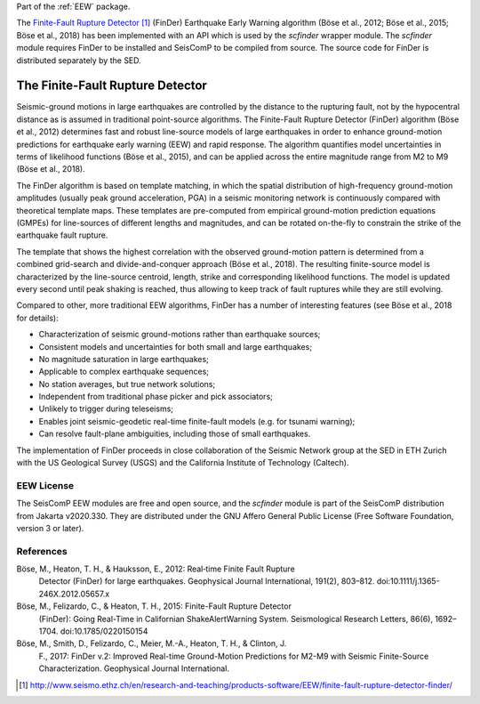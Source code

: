 Part of the :ref:`EEW` package.

The `Finite-Fault Rupture Detector`_ (FinDer) Earthquake Early Warning algorithm
(Böse et al., 2012; Böse et al., 2015; Böse et al., 2018) has been implemented
with an API which is used by the *scfinder* wrapper module. The *scfinder*
module requires FinDer to be installed and SeisComP to be compiled from
source. The source code for FinDer is distributed separately by the SED.


The Finite-Fault Rupture Detector
---------------------------------

Seismic-ground motions in large earthquakes are controlled by the distance to
the rupturing fault, not by the hypocentral distance as is assumed in
traditional point-source algorithms. The Finite-Fault Rupture Detector (FinDer)
algorithm (Böse et al., 2012) determines fast and robust line-source models of
large earthquakes in order to enhance ground-motion predictions for earthquake
early warning (EEW) and rapid response. The algorithm quantifies model
uncertainties in terms of likelihood functions (Böse et al., 2015), and can be
applied across the entire magnitude range from M2 to M9 (Böse et al., 2018).

The FinDer algorithm is based on template matching, in which the spatial
distribution of high-frequency ground-motion amplitudes (usually peak ground
acceleration, PGA) in a seismic monitoring network is continuously compared
with theoretical template maps. These templates are pre-computed from empirical
ground-motion prediction equations (GMPEs) for line-sources of different
lengths and magnitudes, and can be rotated on-the-fly to constrain the strike of
the earthquake fault rupture.

The template that shows the highest correlation with the observed ground-motion
pattern is determined from a combined grid-search and divide-and-conquer
approach (Böse et al., 2018). The resulting finite-source model is characterized
by the line-source centroid, length, strike and corresponding likelihood
functions. The model is updated every second until peak shaking is reached, thus
allowing to keep track of fault ruptures while they are still evolving.

Compared to other, more traditional EEW algorithms, FinDer has a number of
interesting features (see Böse et al., 2018 for details):

- Characterization of seismic ground-motions rather than earthquake sources;
- Consistent models and uncertainties for both small and large earthquakes;
- No magnitude saturation in large earthquakes;
- Applicable to complex earthquake sequences;
- No station averages, but true network solutions;
- Independent from traditional phase picker and pick associators;
- Unlikely to trigger during teleseisms;
- Enables joint seismic-geodetic real-time finite-fault models (e.g. for tsunami warning);
- Can resolve fault-plane ambiguities, including those of small earthquakes.

The implementation of FinDer proceeds in close collaboration of the Seismic
Network group at the SED in ETH Zurich with the US Geological Survey (USGS) and
the California Institute of Technology (Caltech).


EEW License
===========

The SeisComP EEW modules are free and open source, and the *scfinder* module is
part of the SeisComP distribution from Jakarta v2020.330. They are distributed
under the GNU Affero General Public License (Free Software Foundation, version 3
or later).


References
==========

Böse, M., Heaton, T. H., & Hauksson, E., 2012: Real‐time Finite Fault Rupture
    Detector (FinDer) for large earthquakes. Geophysical Journal International,
    191(2), 803–812. doi:10.1111/j.1365-246X.2012.05657.x

Böse, M., Felizardo, C., & Heaton, T. H., 2015: Finite-Fault Rupture Detector
    (FinDer): Going Real-Time in Californian ShakeAlertWarning System.
    Seismological Research Letters, 86(6), 1692–1704. doi:10.1785/0220150154

Böse, M., Smith, D., Felizardo, C., Meier, M.-A., Heaton, T. H., & Clinton, J.
    F., 2017: FinDer v.2: Improved Real-time Ground-Motion Predictions for M2-M9
    with Seismic Finite-Source Characterization. Geophysical Journal
    International.

.. target-notes::

.. _`Finite-Fault Rupture Detector` : http://www.seismo.ethz.ch/en/research-and-teaching/products-software/EEW/finite-fault-rupture-detector-finder/
